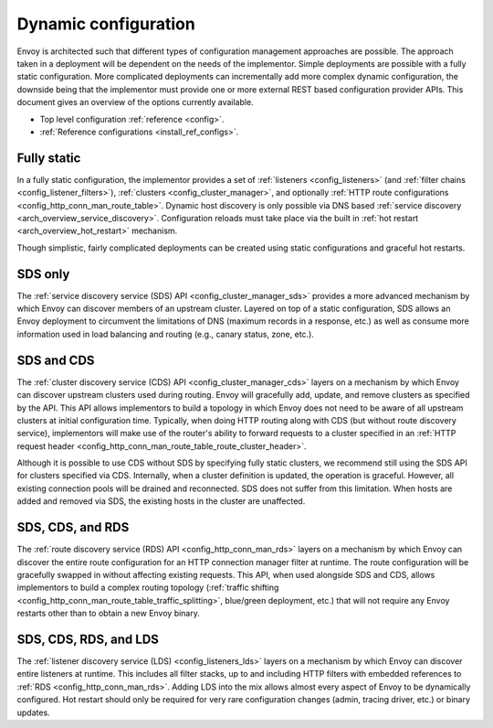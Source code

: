 .. _arch_overview_dynamic_config:

Dynamic configuration
=====================

Envoy is architected such that different types of configuration management approaches are possible.
The approach taken in a deployment will be dependent on the needs of the implementor. Simple
deployments are possible with a fully static configuration. More complicated deployments can
incrementally add more complex dynamic configuration, the downside being that the implementor must
provide one or more external REST based configuration provider APIs. This document gives an overview
of the options currently available.

* Top level configuration :ref:`reference <config>`.
* :ref:`Reference configurations <install_ref_configs>`.

Fully static
------------

In a fully static configuration, the implementor provides a set of :ref:`listeners
<config_listeners>` (and :ref:`filter chains <config_listener_filters>`), :ref:`clusters
<config_cluster_manager>`, and optionally :ref:`HTTP route configurations
<config_http_conn_man_route_table>`. Dynamic host discovery is only possible via DNS based
:ref:`service discovery <arch_overview_service_discovery>`. Configuration reloads must take place
via the built in :ref:`hot restart <arch_overview_hot_restart>` mechanism.

Though simplistic, fairly complicated deployments can be created using static configurations and
graceful hot restarts.

.. _arch_overview_dynamic_config_sds:

SDS only
--------

The :ref:`service discovery service (SDS) API <config_cluster_manager_sds>` provides a more advanced
mechanism by which Envoy can discover members of an upstream cluster. Layered on top of a static
configuration, SDS allows an Envoy deployment to circumvent the limitations of DNS (maximum records
in a response, etc.) as well as consume more information used in load balancing and routing (e.g.,
canary status, zone, etc.).

.. _arch_overview_dynamic_config_cds:

SDS and CDS
-----------

The :ref:`cluster discovery service (CDS) API <config_cluster_manager_cds>` layers on a mechanism by
which Envoy can discover upstream clusters used during routing. Envoy will gracefully add, update,
and remove clusters as specified by the API. This API allows implementors to build a topology in
which Envoy does not need to be aware of all upstream clusters at initial configuration time.
Typically, when doing HTTP routing along with CDS (but without route discovery service),
implementors will make use of the router's ability to forward requests to a cluster specified in an
:ref:`HTTP request header <config_http_conn_man_route_table_route_cluster_header>`.

Although it is possible to use CDS without SDS by specifying fully static clusters, we recommend
still using the SDS API for clusters specified via CDS. Internally, when a cluster definition is
updated, the operation is graceful. However, all existing connection pools will be drained and
reconnected. SDS does not suffer from this limitation. When hosts are added and removed via SDS,
the existing hosts in the cluster are unaffected.

.. _arch_overview_dynamic_config_rds:

SDS, CDS, and RDS
-----------------

The :ref:`route discovery service (RDS) API <config_http_conn_man_rds>` layers on a mechanism by which
Envoy can discover the entire route configuration for an HTTP connection manager filter at runtime.
The route configuration will be gracefully swapped in without affecting existing requests. This API,
when used alongside SDS and CDS, allows implementors to build a complex routing topology
(:ref:`traffic shifting <config_http_conn_man_route_table_traffic_splitting>`, blue/green
deployment, etc.) that will not require any Envoy restarts other than to obtain a new Envoy binary.

.. _arch_overview_dynamic_config_lds:

SDS, CDS, RDS, and LDS
----------------------

The :ref:`listener discovery service (LDS) <config_listeners_lds>` layers on a mechanism by which
Envoy can discover entire listeners at runtime. This includes all filter stacks, up to and including
HTTP filters with embedded references to :ref:`RDS <config_http_conn_man_rds>`. Adding LDS into
the mix allows almost every aspect of Envoy to be dynamically configured. Hot restart should
only be required for very rare configuration changes (admin, tracing driver, etc.) or binary
updates.
